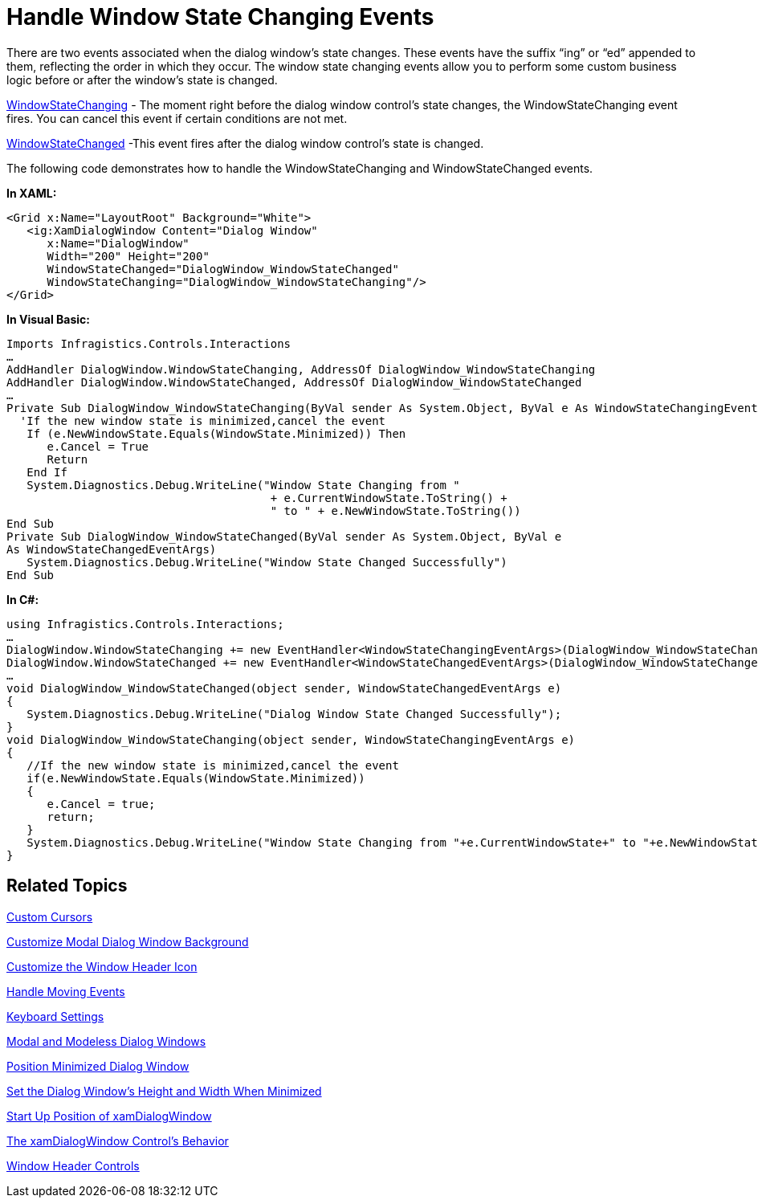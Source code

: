 ﻿////

|metadata|
{
    "name": "xamdialogwindow-handle-window-state-changing-events",
    "controlName": ["xamDialogWindow"],
    "tags": ["Events","How Do I"],
    "guid": "{413CE87C-DC32-4042-BACA-D5576DA27232}",  
    "buildFlags": [],
    "createdOn": "2016-05-25T18:21:54.9871467Z"
}
|metadata|
////

= Handle Window State Changing Events

There are two events associated when the dialog window’s state changes. These events have the suffix “ing” or “ed” appended to them, reflecting the order in which they occur. The window state changing events allow you to perform some custom business logic before or after the window’s state is changed.

link:{ApiPlatform}controls.interactions.xamdialogwindow{ApiVersion}~infragistics.controls.interactions.xamdialogwindow~windowstatechanging_ev.html[WindowStateChanging] - The moment right before the dialog window control’s state changes, the WindowStateChanging event fires. You can cancel this event if certain conditions are not met.

link:{ApiPlatform}controls.interactions.xamdialogwindow{ApiVersion}~infragistics.controls.interactions.xamdialogwindow~windowstatechanged_ev.html[WindowStateChanged] -This event fires after the dialog window control’s state is changed.

The following code demonstrates how to handle the WindowStateChanging and WindowStateChanged events.

*In XAML:*

----
<Grid x:Name="LayoutRoot" Background="White">
   <ig:XamDialogWindow Content="Dialog Window" 
      x:Name="DialogWindow" 
      Width="200" Height="200"                                           
      WindowStateChanged="DialogWindow_WindowStateChanged"                                   
      WindowStateChanging="DialogWindow_WindowStateChanging"/>
</Grid>
----

*In Visual Basic:*

----
Imports Infragistics.Controls.Interactions
…
AddHandler DialogWindow.WindowStateChanging, AddressOf DialogWindow_WindowStateChanging
AddHandler DialogWindow.WindowStateChanged, AddressOf DialogWindow_WindowStateChanged
…
Private Sub DialogWindow_WindowStateChanging(ByVal sender As System.Object, ByVal e As WindowStateChangingEventArgs)
  'If the new window state is minimized,cancel the event
   If (e.NewWindowState.Equals(WindowState.Minimized)) Then
      e.Cancel = True
      Return
   End If
   System.Diagnostics.Debug.WriteLine("Window State Changing from "  
                                       + e.CurrentWindowState.ToString() + 
                                       " to " + e.NewWindowState.ToString())
End Sub
Private Sub DialogWindow_WindowStateChanged(ByVal sender As System.Object, ByVal e 
As WindowStateChangedEventArgs)
   System.Diagnostics.Debug.WriteLine("Window State Changed Successfully")
End Sub
----

*In C#:*

----
using Infragistics.Controls.Interactions;
…
DialogWindow.WindowStateChanging += new EventHandler<WindowStateChangingEventArgs>(DialogWindow_WindowStateChanging);
DialogWindow.WindowStateChanged += new EventHandler<WindowStateChangedEventArgs>(DialogWindow_WindowStateChanged);
…
void DialogWindow_WindowStateChanged(object sender, WindowStateChangedEventArgs e)
{
   System.Diagnostics.Debug.WriteLine("Dialog Window State Changed Successfully");
}
void DialogWindow_WindowStateChanging(object sender, WindowStateChangingEventArgs e)
{
   //If the new window state is minimized,cancel the event
   if(e.NewWindowState.Equals(WindowState.Minimized))
   {
      e.Cancel = true;
      return;
   }
   System.Diagnostics.Debug.WriteLine("Window State Changing from "+e.CurrentWindowState+" to "+e.NewWindowState);
}
----

== Related Topics

link:xamdialogwindow-custom-cursors.html[Custom Cursors]

link:xamdialogwindow-customize-modal-dialog-window-background.html[Customize Modal Dialog Window Background]

link:xamdialogwindow-customize-the-window-header-icon.html[Customize the Window Header Icon]

link:xamdialogwindow-handle-moving-events.html[Handle Moving Events]

link:xamdialogwindow-keyboard-settings.html[Keyboard Settings]

link:xamdialogwindow-modal-and-modeless-dialog-windows.html[Modal and Modeless Dialog Windows]

link:xamdialogwindow-position-minimized-dialog-window.html[Position Minimized Dialog Window]

link:xamdialogwindow-set-the-dialog-windows-height-and-width-when-minimized.html[Set the Dialog Window's Height and Width When Minimized]

link:xamdialogwindow-start-up-position-of-xamdialogwindow.html[Start Up Position of xamDialogWindow]

link:xamdialogwindow-the-xamdialogwindow-controls-behavior.html[The xamDialogWindow Control's Behavior]

link:xamdialogwindow-window-header-controls.html[Window Header Controls]